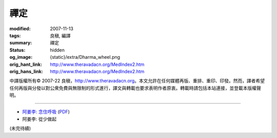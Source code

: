 禪定
====

:modified: 2007-11-13
:tags: 良稹, 編譯
:summary: 禪定
:status: hidden
:og_image: {static}/extra/Dharma_wheel.png
:orig_hant_link: http://www.theravadacn.org/MedIndex2.htm
:orig_hans_link: http://www.theravadacn.org/MedIndex2.htm


.. role:: small
   :class: is-size-7


.. raw:: html

   <div class="columns">
     <div class="column has-background-grey-lighter is-two-thirds">

.. raw:: html

   <div class="container has-text-centered">
     <p class="title is-2">禪定</p>
     [中譯]良稹
   </div>

.. raw:: html

   </div>
   <div class="column has-background-light">

中譯版權所有© 2007-22 良稹，http://www.theravadacn.org。本文允許在任何媒體再版、重排、重印、印發。然而，譯者希望任何再版與分發以對公衆免費與無限制的形式進行，譯文與轉載也要求表明作者原衷。轉載時請包括本站連接，並登載本版權聲明。

.. raw:: html

   </div>
   </div>

----

- `阿姜李: 念住呼吸 <{filename}talk/ajaan-lee/keeping-the-breath-in-mind-lessons-in-samaadhi%zh-hant.rst>`_
  (`PDF <{static}/extra/talk/pdf/LeeKeepingBreath-zh-hant.pdf>`__)
- 阿姜李: 從少做起

(未完待續)
